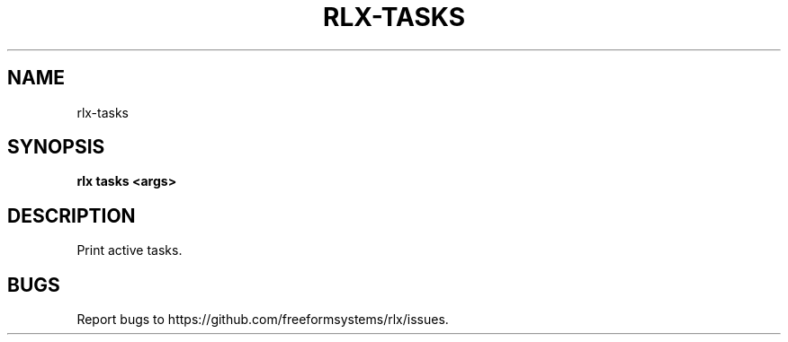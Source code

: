 .TH "RLX-TASKS" "1" "August 2014" "rlx-tasks 0.1.110" "User Commands"
.SH "NAME"
rlx-tasks
.SH "SYNOPSIS"

\fBrlx tasks <args>\fR
.SH "DESCRIPTION"
.PP
Print active tasks. 
.SH "BUGS"
.PP
Report bugs to https://github.com/freeformsystems/rlx/issues.
